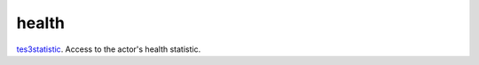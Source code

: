 health
====================================================================================================

`tes3statistic`_. Access to the actor's health statistic.

.. _`tes3statistic`: ../../../lua/type/tes3statistic.html
